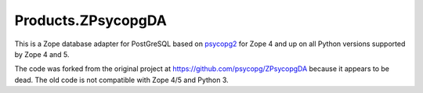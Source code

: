 Products.ZPsycopgDA
===================

.. image:: https://github.com/dataflake/Products.ZPsycopgDA/actions/workflows/tests.yml/badge.svg
   :target: https://github.com/dataflake/Products.ZPsycopgDA/actions/workflows/tests.yml

This is a Zope database adapter for PostGreSQL based on psycopg2__ for Zope 4
and up on all Python versions supported by Zope 4 and 5.

The code was forked from the original project at
https://github.com/psycopg/ZPsycopgDA because it appears to be dead. The old
code is not compatible with Zope 4/5 and Python 3.

.. __: https://pypi.org/project/psycopg2/
